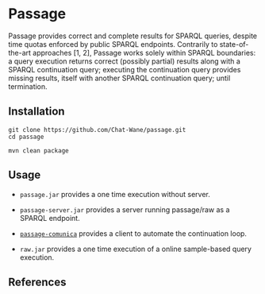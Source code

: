 * Passage

Passage provides correct and complete results for SPARQL queries, despite 
time quotas enforced by public SPARQL endpoints. Contrarily to state-of-the-art
approaches [1, 2], Passage works solely within SPARQL boundaries: a query execution
returns correct (possibly partial) results along with a SPARQL continuation query; 
executing the continuation query provides missing results, itself with another SPARQL 
continuation query; until termination.

** Installation

#+BEGIN_SRC shell :async :session clone-passage :results none
  git clone https://github.com/Chat-Wane/passage.git
  cd passage
#+END_SRC

#+BEGIN_SRC shell :async :session build-passage :results none
  mvn clean package
#+END_SRC

** Usage

- =passage.jar= provides a one time execution without server.
- =passage-server.jar= provides a server running passage/raw as a SPARQL endpoint.
- [[https://github.com/passage-org/passage-comunica][~passage-comunica~]] provides a client to automate the continuation loop.

- =raw.jar= provides a one time execution of a online sample-based query execution.


** References

[1] T. Minier, H. Skaf-Molli and P. Molli. /SaGe: Web Preemption for Public SPARQL Query services/.
    In Proceedings of the World Wide Web Conference (2019).

[2] R. Verborgh, M. Vander Sande, O. Hartig, J. Van Herwegen, L. De Vocht, B. De Meester,  G. Haesendonck and P. Colpaert. /Triple Pattern Fragments: A Low-Cost Knowledge Graph Interface for the Web/.
    In Journal of Web Semantics (2016).
